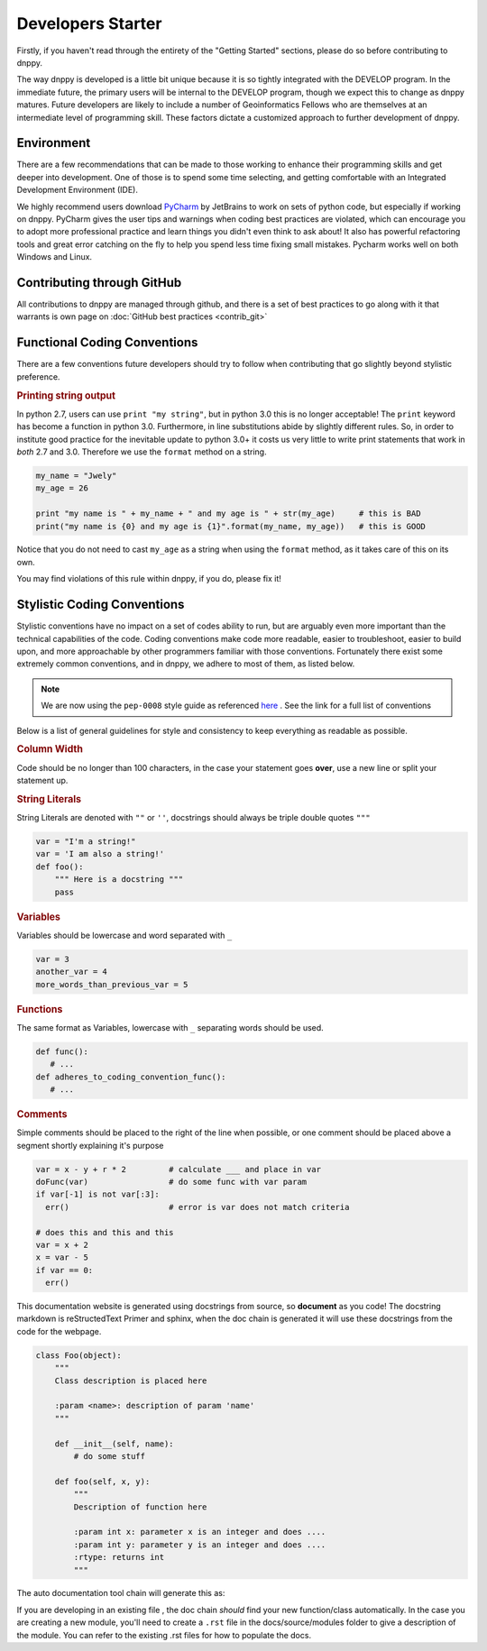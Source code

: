 Developers Starter
==================

Firstly, if you haven't read through the entirety of the "Getting Started" sections, please do so before contributing to dnppy.


The way dnppy is developed is a little bit unique because it is so tightly integrated with the DEVELOP program. In the immediate future, the primary users will be internal to the DEVELOP program, though we expect this to change as dnppy matures. Future developers are likely to include a number of Geoinformatics Fellows who are themselves at an intermediate level of programming skill. These factors dictate a customized approach to further development of dnppy.


Environment
-----------
There are a few recommendations that can be made to those working to enhance their programming skills and get deeper into development. One of those is to spend some time selecting, and getting comfortable with an Integrated Development Environment (IDE).

We highly recommend users download `PyCharm`_ by JetBrains to work on sets of python code, but especially if working on dnppy. PyCharm gives the user tips and warnings when coding best practices are violated, which can encourage you to adopt more professional practice and learn things you didn't even think to ask about! It also has powerful refactoring tools and great error catching on the fly to help you spend less time fixing small mistakes. Pycharm works well on both Windows and Linux.

.. _PyCharm: https://www.jetbrains.com/pycharm/


Contributing through GitHub
---------------------------
All contributions to dnppy are managed through github, and there is a set of best practices to go along with it that warrants is own page on :doc:`GitHub best practices <contrib_git>`


Functional Coding Conventions
-----------------------------
There are a few conventions future developers should try to follow when contributing that go slightly beyond stylistic preference.

.. rubric:: Printing string output

In python 2.7, users can use ``print "my string"``, but in python 3.0 this is no longer acceptable! The ``print`` keyword has become a function in python 3.0. Furthermore, in line substitutions abide by slightly different rules. So, in order to institute good practice for the inevitable update to python 3.0+ it costs us very little to write print statements that work in `both` 2.7 and 3.0. Therefore we use the ``format`` method on a string.

.. code-block:: python

    my_name = "Jwely"
    my_age = 26

    print "my name is " + my_name + " and my age is " + str(my_age)     # this is BAD
    print("my name is {0} and my age is {1}".format(my_name, my_age))   # this is GOOD

Notice that you do not need to cast ``my_age`` as a string when using the ``format`` method, as it takes care of this on its own.

You may find violations of this rule within dnppy, if you do, please fix it!


Stylistic Coding Conventions
----------------------------
Stylistic conventions have no impact on a set of codes ability to run, but are arguably even more important than the technical capabilities of the code. Coding conventions make code more readable, easier to troubleshoot, easier to build upon, and more approachable by other programmers familiar with those conventions. Fortunately there exist some extremely common conventions, and in dnppy, we adhere to most of them, as listed below.

.. note::

   We are now using the ``pep-0008`` style guide as referenced `here`_ . See the link for a full
   list of conventions

Below is a list of general guidelines for style and consistency to keep everything as readable as possible.

.. rubric:: Column Width

Code should be no longer than 100 characters, in the case your statement goes **over**, use a
new line or split your statement up.

.. rubric:: String Literals

String Literals are denoted with ``""`` or ``''``, docstrings should always be triple double quotes ``"""``

.. code-block:: python

    var = "I'm a string!"
    var = 'I am also a string!'
    def foo():
        """ Here is a docstring """
        pass


.. rubric:: Variables

Variables should be lowercase and word separated with ``_``

.. code-block:: python

   var = 3
   another_var = 4
   more_words_than_previous_var = 5

.. rubric:: Functions

The same format as Variables, lowercase with ``_`` separating words should be used.

.. code-block:: python

   def func():
      # ...
   def adheres_to_coding_convention_func():
      # ...

.. rubric:: Comments

Simple comments should be placed to the right of the line when possible, or one comment should
be placed above a segment shortly explaining it's purpose

.. code-block:: python

    var = x - y + r * 2         # calculate ___ and place in var
    doFunc(var)                 # do some func with var param
    if var[-1] is not var[:3]:
      err()                     # error is var does not match criteria

    # does this and this and this
    var = x + 2
    x = var - 5
    if var == 0:
      err()


This documentation website is generated using docstrings from source, so **document** as you
code! The docstring markdown is reStructedText Primer and sphinx, when the doc chain is
generated it will use these docstrings from the code for the webpage.

.. code-block:: python

    class Foo(object):
        """
        Class description is placed here

        :param <name>: description of param 'name'
        """

        def __init__(self, name):
            # do some stuff

        def foo(self, x, y):
            """
            Description of function here

            :param int x: parameter x is an integer and does ....
            :param int y: parameter y is an integer and does ....
            :rtype: returns int
            """

The auto documentation tool chain will generate this as:

.. py:class:: Foo
   :noindex:

   Class description is placed here

   :param name: description of param 'name'

   .. py:function:: foo(self, x, y)
      :noindex:

      Description of function here

      :param int x: parameter x is an integer and does...
      :param int y: parameter y is an integer and does...
      :rtype: returns int

If you are developing in an existing file , the doc chain *should* find your new function/class
automatically. In the case you are creating a new module, you'll need to create a ``.rst`` file in the docs/source/modules folder to give a description of the module. You can refer to the existing .rst files for how to populate the docs.

.. _here: https://www.python.org/dev/peps/pep-0008/
